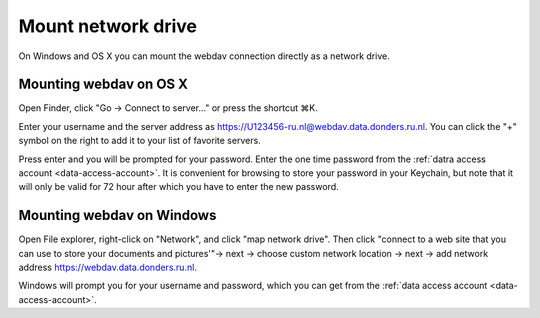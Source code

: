 .. _mount-network-drive:

Mount network drive
===================

On Windows and OS X you can mount the webdav connection directly as a network drive.

Mounting webdav on OS X
-----------------------

Open Finder, click "Go -> Connect to server..." or press the shortcut ⌘K.

Enter your username and the server address as https://U123456-ru.nl@webdav.data.donders.ru.nl. You can click the "+" symbol on the right to add it to your list of favorite servers.

Press enter and you will be prompted for your password. Enter the one time password from the :ref:`datra access account <data-access-account>`. It is convenient for browsing to store your password in your Keychain, but note that it will only be valid for 72 hour after which you have to enter the new password.

Mounting webdav on Windows
--------------------------

Open File explorer, right-click on "Network", and click "map network drive". Then click "connect to a web site that you can use to store your documents and pictures'"-> next -> choose custom network location -> next -> add network address https://webdav.data.donders.ru.nl.

Windows will prompt you for your username and password, which you can get from the :ref:`data access account <data-access-account>`.
